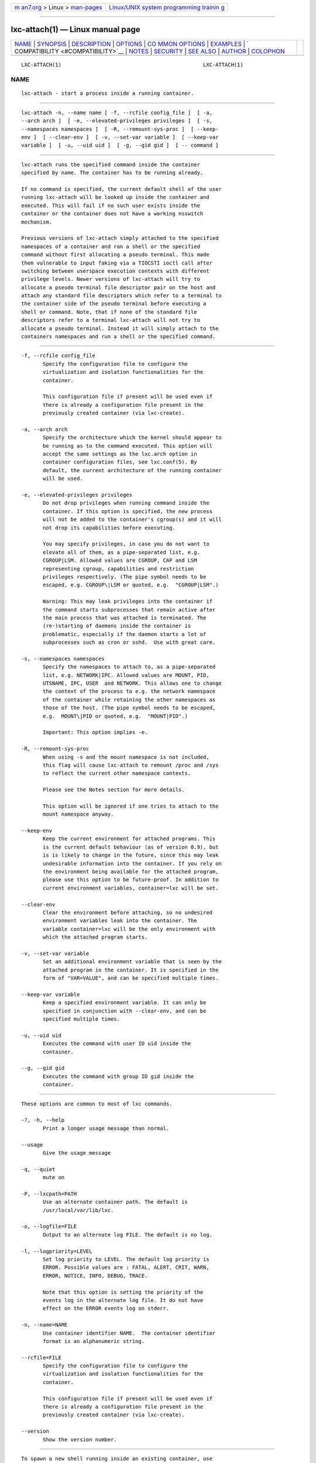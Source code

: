 .. container:: page-top

.. container:: nav-bar

   +----------------------------------+----------------------------------+
   | `m                               | `Linux/UNIX system programming   |
   | an7.org <../../../index.html>`__ | trainin                          |
   | > Linux >                        | g <http://man7.org/training/>`__ |
   | `man-pages <../index.html>`__    |                                  |
   +----------------------------------+----------------------------------+

--------------

lxc-attach(1) — Linux manual page
=================================

+-----------------------------------+-----------------------------------+
| `NAME <#NAME>`__ \|               |                                   |
| `SYNOPSIS <#SYNOPSIS>`__ \|       |                                   |
| `DESCRIPTION <#DESCRIPTION>`__ \| |                                   |
| `OPTIONS <#OPTIONS>`__ \|         |                                   |
| `CO                               |                                   |
| MMON OPTIONS <#COMMON_OPTIONS>`__ |                                   |
| \| `EXAMPLES <#EXAMPLES>`__ \|    |                                   |
| `                                 |                                   |
| COMPATIBILITY <#COMPATIBILITY>`__ |                                   |
| \| `NOTES <#NOTES>`__ \|          |                                   |
| `SECURITY <#SECURITY>`__ \|       |                                   |
| `SEE ALSO <#SEE_ALSO>`__ \|       |                                   |
| `AUTHOR <#AUTHOR>`__ \|           |                                   |
| `COLOPHON <#COLOPHON>`__          |                                   |
+-----------------------------------+-----------------------------------+
| .. container:: man-search-box     |                                   |
+-----------------------------------+-----------------------------------+

::

   LXC-ATTACH(1)                                              LXC-ATTACH(1)

NAME
-------------------------------------------------

::

          lxc-attach - start a process inside a running container.


---------------------------------------------------------

::

          lxc-attach -n, --name name [ -f, --rcfile config_file ]  [ -a,
          --arch arch ]  [ -e, --elevated-privileges privileges ]  [ -s,
          --namespaces namespaces ]  [ -R, --remount-sys-proc ]  [ --keep-
          env ]  [ --clear-env ]  [ -v, --set-var variable ]  [ --keep-var
          variable ]  [ -u, --uid uid ]  [ -g, --gid gid ]  [ -- command ]


---------------------------------------------------------------

::

          lxc-attach runs the specified command inside the container
          specified by name. The container has to be running already.

          If no command is specified, the current default shell of the user
          running lxc-attach will be looked up inside the container and
          executed. This will fail if no such user exists inside the
          container or the container does not have a working nsswitch
          mechanism.

          Previous versions of lxc-attach simply attached to the specified
          namespaces of a container and ran a shell or the specified
          command without first allocating a pseudo terminal. This made
          them vulnerable to input faking via a TIOCSTI ioctl call after
          switching between userspace execution contexts with different
          privilege levels. Newer versions of lxc-attach will try to
          allocate a pseudo terminal file descriptor pair on the host and
          attach any standard file descriptors which refer to a terminal to
          the container side of the pseudo terminal before executing a
          shell or command. Note, that if none of the standard file
          descriptors refer to a terminal lxc-attach will not try to
          allocate a pseudo terminal. Instead it will simply attach to the
          containers namespaces and run a shell or the specified command.


-------------------------------------------------------

::

          -f, --rcfile config_file
                 Specify the configuration file to configure the
                 virtualization and isolation functionalities for the
                 container.

                 This configuration file if present will be used even if
                 there is already a configuration file present in the
                 previously created container (via lxc-create).

          -a, --arch arch
                 Specify the architecture which the kernel should appear to
                 be running as to the command executed. This option will
                 accept the same settings as the lxc.arch option in
                 container configuration files, see lxc.conf(5). By
                 default, the current architecture of the running container
                 will be used.

          -e, --elevated-privileges privileges
                 Do not drop privileges when running command inside the
                 container. If this option is specified, the new process
                 will not be added to the container's cgroup(s) and it will
                 not drop its capabilities before executing.

                 You may specify privileges, in case you do not want to
                 elevate all of them, as a pipe-separated list, e.g.
                 CGROUP|LSM. Allowed values are CGROUP, CAP and LSM
                 representing cgroup, capabilities and restriction
                 privileges respectively. (The pipe symbol needs to be
                 escaped, e.g. CGROUP\|LSM or quoted, e.g.  "CGROUP|LSM".)

                 Warning: This may leak privileges into the container if
                 the command starts subprocesses that remain active after
                 the main process that was attached is terminated. The
                 (re-)starting of daemons inside the container is
                 problematic, especially if the daemon starts a lot of
                 subprocesses such as cron or sshd.  Use with great care.

          -s, --namespaces namespaces
                 Specify the namespaces to attach to, as a pipe-separated
                 list, e.g. NETWORK|IPC. Allowed values are MOUNT, PID,
                 UTSNAME, IPC, USER  and NETWORK. This allows one to change
                 the context of the process to e.g. the network namespace
                 of the container while retaining the other namespaces as
                 those of the host. (The pipe symbol needs to be escaped,
                 e.g.  MOUNT\|PID or quoted, e.g.  "MOUNT|PID".)

                 Important: This option implies -e.

          -R, --remount-sys-proc
                 When using -s and the mount namespace is not included,
                 this flag will cause lxc-attach to remount /proc and /sys
                 to reflect the current other namespace contexts.

                 Please see the Notes section for more details.

                 This option will be ignored if one tries to attach to the
                 mount namespace anyway.

          --keep-env
                 Keep the current environment for attached programs. This
                 is the current default behaviour (as of version 0.9), but
                 is is likely to change in the future, since this may leak
                 undesirable information into the container. If you rely on
                 the environment being available for the attached program,
                 please use this option to be future-proof. In addition to
                 current environment variables, container=lxc will be set.

          --clear-env
                 Clear the environment before attaching, so no undesired
                 environment variables leak into the container. The
                 variable container=lxc will be the only environment with
                 which the attached program starts.

          -v, --set-var variable
                 Set an additional environment variable that is seen by the
                 attached program in the container. It is specified in the
                 form of "VAR=VALUE", and can be specified multiple times.

          --keep-var variable
                 Keep a specified environment variable. It can only be
                 specified in conjunction with --clear-env, and can be
                 specified multiple times.

          -u, --uid uid
                 Executes the command with user ID uid inside the
                 container.

          --g, --gid gid
                 Executes the command with group ID gid inside the
                 container.


---------------------------------------------------------------------

::

          These options are common to most of lxc commands.

          -?, -h, --help
                 Print a longer usage message than normal.

          --usage
                 Give the usage message

          -q, --quiet
                 mute on

          -P, --lxcpath=PATH
                 Use an alternate container path. The default is
                 /usr/local/var/lib/lxc.

          -o, --logfile=FILE
                 Output to an alternate log FILE. The default is no log.

          -l, --logpriority=LEVEL
                 Set log priority to LEVEL. The default log priority is
                 ERROR. Possible values are : FATAL, ALERT, CRIT, WARN,
                 ERROR, NOTICE, INFO, DEBUG, TRACE.

                 Note that this option is setting the priority of the
                 events log in the alternate log file. It do not have
                 effect on the ERROR events log on stderr.

          -n, --name=NAME
                 Use container identifier NAME.  The container identifier
                 format is an alphanumeric string.

          --rcfile=FILE
                 Specify the configuration file to configure the
                 virtualization and isolation functionalities for the
                 container.

                 This configuration file if present will be used even if
                 there is already a configuration file present in the
                 previously created container (via lxc-create).

          --version
                 Show the version number.


---------------------------------------------------------

::

          To spawn a new shell running inside an existing container, use

                    lxc-attach -n container

          To restart the cron service of a running Debian container, use

                    lxc-attach -n container -- /etc/init.d/cron restart

          To deactivate the network link eth1 of a running container that
          does not have the NET_ADMIN capability, use either the -e option
          to use increased capabilities, assuming the ip tool is installed:

                    lxc-attach -n container -e -- /sbin/ip link delete eth1

          Or, alternatively, use the -s to use the tools installed on the
          host outside the container:

                    lxc-attach -n container -s NETWORK -- /sbin/ip link delete eth1


-------------------------------------------------------------------

::

          Attaching completely (including the pid and mount namespaces) to
          a container requires a kernel of version 3.8 or higher, or a
          patched kernel, please see the lxc website for details. lxc-
          attach will fail in that case if used with an unpatched kernel of
          version 3.7 and prior.

          Nevertheless, it will succeed on an unpatched kernel of version
          3.0 or higher if the -s option is used to restrict the namespaces
          that the process is to be attached to to one or more of NETWORK,
          IPC and UTSNAME.

          Attaching to user namespaces is supported by kernel 3.8 or higher
          with enabling user namespace.


---------------------------------------------------

::

          The Linux /proc and /sys filesystems contain information about
          some quantities that are affected by namespaces, such as the
          directories named after process ids in /proc or the network
          interface information in /sys/class/net. The namespace of the
          process mounting the pseudo-filesystems determines what
          information is shown, not the namespace of the process accessing
          /proc or /sys.

          If one uses the -s option to only attach to the pid namespace of
          a container, but not its mount namespace (which will contain the
          /proc of the container and not the host), the contents of /proc
          will reflect that of the host and not the container. Analogously,
          the same issue occurs when reading the contents of /sys/class/net
          and attaching to just the network namespace.

          To work around this problem, the -R flag provides the option to
          remount /proc and /sys in order for them to reflect the
          network/pid namespace context of the attached process. In order
          not to interfere with the host's actual filesystem, the mount
          namespace will be unshared (like lxc-unshare does) before this is
          done, essentially giving the process a new mount namespace, which
          is identical to the hosts's mount namespace except for the /proc
          and /sys filesystems.

          Previous versions of lxc-attach suffered a bug whereby a user
          could attach to a containers namespace without being placed in a
          writeable cgroup for some critical subsystems. Newer versions of
          lxc-attach will check whether a user is in a writeable cgroup for
          those critical subsystems. lxc-attach might thus fail
          unexpectedly for some users (E.g. on systems where an
          unprivileged user is not placed in a writeable cgroup in critical
          subsystems on login.). However, this behavior is correct and more
          secure.


---------------------------------------------------------

::

          The -e and -s options should be used with care, as it may break
          the isolation of the containers if used improperly.


---------------------------------------------------------

::

          lxc(7), lxc-create(1), lxc-copy(1), lxc-destroy(1), lxc-start(1),
          lxc-stop(1), lxc-execute(1), lxc-console(1), lxc-monitor(1),
          lxc-wait(1), lxc-cgroup(1), lxc-ls(1), lxc-info(1),
          lxc-freeze(1), lxc-unfreeze(1), lxc-attach(1), lxc.conf(5)


-----------------------------------------------------

::

          Daniel Lezcano <daniel.lezcano@free.fr>

COLOPHON
---------------------------------------------------------

::

          This page is part of the lxc (Linux containers) project.
          Information about the project can be found at 
          ⟨http://linuxcontainers.org/⟩.  If you have a bug report for this
          manual page, send it to lxc-devel@lists.linuxcontainers.org.
          This page was obtained from the project's upstream Git repository
          ⟨git://github.com/lxc/lxc⟩ on 2021-08-27.  (At that time, the
          date of the most recent commit that was found in the repository
          was 2021-08-26.)  If you discover any rendering problems in this
          HTML version of the page, or you believe there is a better or
          more up-to-date source for the page, or you have corrections or
          improvements to the information in this COLOPHON (which is not
          part of the original manual page), send a mail to
          man-pages@man7.org

                                  2021-08-26                  LXC-ATTACH(1)

--------------

Pages that refer to this page:
`lxc-attach(1) <../man1/lxc-attach.1.html>`__, 
`lxc-autostart(1) <../man1/lxc-autostart.1.html>`__, 
`lxc-cgroup(1) <../man1/lxc-cgroup.1.html>`__, 
`lxc-checkconfig(1) <../man1/lxc-checkconfig.1.html>`__, 
`lxc-checkpoint(1) <../man1/lxc-checkpoint.1.html>`__, 
`lxc-config(1) <../man1/lxc-config.1.html>`__, 
`lxc-console(1) <../man1/lxc-console.1.html>`__, 
`lxc-copy(1) <../man1/lxc-copy.1.html>`__, 
`lxc-create(1) <../man1/lxc-create.1.html>`__, 
`lxc-destroy(1) <../man1/lxc-destroy.1.html>`__, 
`lxc-device(1) <../man1/lxc-device.1.html>`__, 
`lxc-execute(1) <../man1/lxc-execute.1.html>`__, 
`lxc-freeze(1) <../man1/lxc-freeze.1.html>`__, 
`lxc-info(1) <../man1/lxc-info.1.html>`__, 
`lxc-ls(1) <../man1/lxc-ls.1.html>`__, 
`lxc-monitor(1) <../man1/lxc-monitor.1.html>`__, 
`lxc-snapshot(1) <../man1/lxc-snapshot.1.html>`__, 
`lxc-start(1) <../man1/lxc-start.1.html>`__, 
`lxc-stop(1) <../man1/lxc-stop.1.html>`__, 
`lxc-top(1) <../man1/lxc-top.1.html>`__, 
`lxc-unfreeze(1) <../man1/lxc-unfreeze.1.html>`__, 
`lxc-unshare(1) <../man1/lxc-unshare.1.html>`__, 
`lxc-update-config(1) <../man1/lxc-update-config.1.html>`__, 
`lxc-usernsexec(1) <../man1/lxc-usernsexec.1.html>`__, 
`lxc-wait(1) <../man1/lxc-wait.1.html>`__, 
`lxc.container.conf(5) <../man5/lxc.container.conf.5.html>`__, 
`lxc.system.conf(5) <../man5/lxc.system.conf.5.html>`__, 
`lxc(7) <../man7/lxc.7.html>`__

--------------

--------------

.. container:: footer

   +-----------------------+-----------------------+-----------------------+
   | HTML rendering        |                       | |Cover of TLPI|       |
   | created 2021-08-27 by |                       |                       |
   | `Michael              |                       |                       |
   | Ker                   |                       |                       |
   | risk <https://man7.or |                       |                       |
   | g/mtk/index.html>`__, |                       |                       |
   | author of `The Linux  |                       |                       |
   | Programming           |                       |                       |
   | Interface <https:     |                       |                       |
   | //man7.org/tlpi/>`__, |                       |                       |
   | maintainer of the     |                       |                       |
   | `Linux man-pages      |                       |                       |
   | project <             |                       |                       |
   | https://www.kernel.or |                       |                       |
   | g/doc/man-pages/>`__. |                       |                       |
   |                       |                       |                       |
   | For details of        |                       |                       |
   | in-depth **Linux/UNIX |                       |                       |
   | system programming    |                       |                       |
   | training courses**    |                       |                       |
   | that I teach, look    |                       |                       |
   | `here <https://ma     |                       |                       |
   | n7.org/training/>`__. |                       |                       |
   |                       |                       |                       |
   | Hosting by `jambit    |                       |                       |
   | GmbH                  |                       |                       |
   | <https://www.jambit.c |                       |                       |
   | om/index_en.html>`__. |                       |                       |
   +-----------------------+-----------------------+-----------------------+

--------------

.. container:: statcounter

   |Web Analytics Made Easy - StatCounter|

.. |Cover of TLPI| image:: https://man7.org/tlpi/cover/TLPI-front-cover-vsmall.png
   :target: https://man7.org/tlpi/
.. |Web Analytics Made Easy - StatCounter| image:: https://c.statcounter.com/7422636/0/9b6714ff/1/
   :class: statcounter
   :target: https://statcounter.com/
